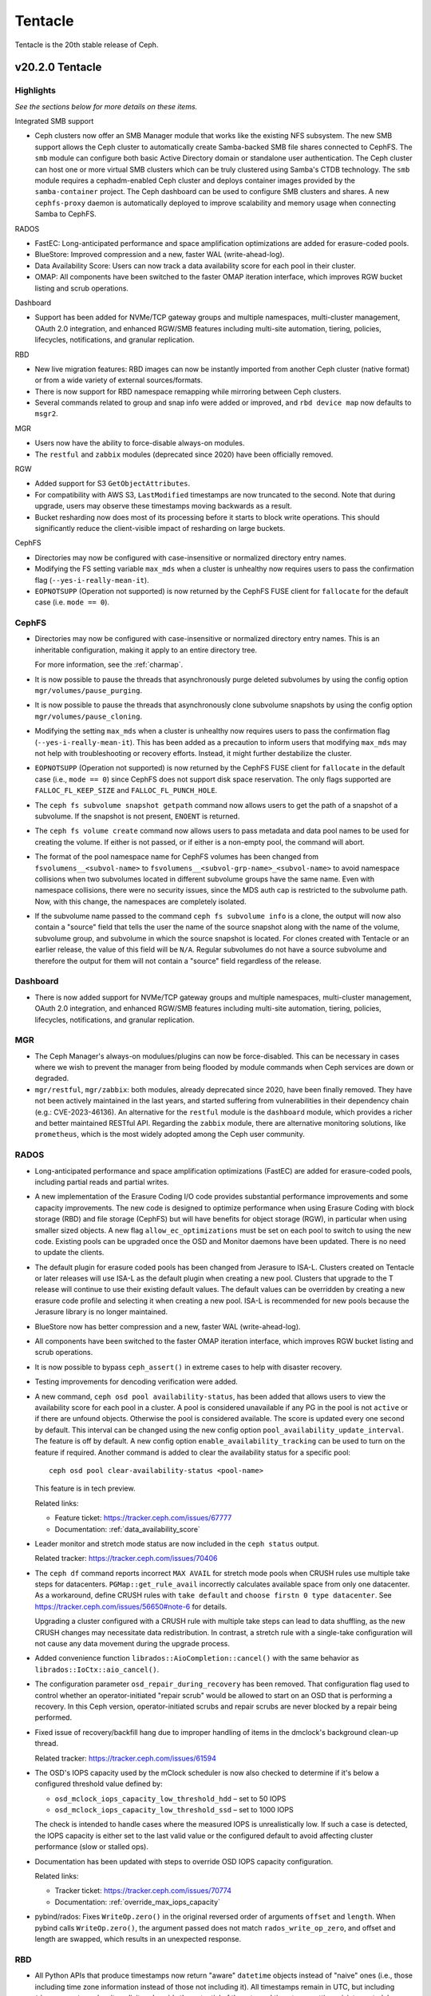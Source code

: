 ========
Tentacle
========

Tentacle is the 20th stable release of Ceph.

v20.2.0 Tentacle
================


Highlights
----------

*See the sections below for more details on these items.*

Integrated SMB support

* Ceph clusters now offer an SMB Manager module that works like the existing
  NFS subsystem. The new SMB support allows the Ceph cluster to automatically
  create Samba-backed SMB file shares connected to CephFS. The ``smb`` module
  can configure both basic Active Directory domain or standalone user
  authentication. The Ceph cluster can host one or more virtual SMB clusters
  which can be truly clustered using Samba's CTDB technology. The ``smb``
  module requires a cephadm-enabled Ceph cluster and deploys container images
  provided by the ``samba-container`` project. The Ceph dashboard can be used
  to configure SMB clusters and shares. A new ``cephfs-proxy`` daemon is
  automatically deployed to improve scalability and memory usage when connecting
  Samba to CephFS.

RADOS

* FastEC: Long-anticipated performance and space amplification
  optimizations are added for erasure-coded pools.
* BlueStore: Improved compression and a new, faster WAL (write-ahead-log).
* Data Availability Score: Users can now track a data availability score
  for each pool in their cluster.
* OMAP: All components have been switched to the faster OMAP iteration
  interface, which improves RGW bucket listing and scrub operations.

Dashboard

* Support has been added for NVMe/TCP gateway groups and multiple
  namespaces, multi-cluster management, OAuth 2.0 integration, and enhanced
  RGW/SMB features including multi-site automation, tiering, policies,
  lifecycles, notifications, and granular replication.

RBD

* New live migration features: RBD images can now be instantly imported
  from another Ceph cluster (native format) or from a wide variety of
  external sources/formats.
* There is now support for RBD namespace remapping while mirroring between
  Ceph clusters.
* Several commands related to group and snap info were added or improved,
  and ``rbd device map`` now defaults to ``msgr2``.

MGR

* Users now have the ability to force-disable always-on modules.
* The ``restful`` and ``zabbix`` modules (deprecated since 2020) have been
  officially removed.

RGW

* Added support for S3 ``GetObjectAttributes``.
* For compatibility with AWS S3, ``LastModified`` timestamps are now truncated
  to the second. Note that during upgrade, users may observe these timestamps
  moving backwards as a result.
* Bucket resharding now does most of its processing before it starts to block
  write operations. This should significantly reduce the client-visible impact
  of resharding on large buckets.

CephFS

* Directories may now be configured with case-insensitive or normalized
  directory entry names.
* Modifying the FS setting variable ``max_mds`` when a cluster is unhealthy
  now requires users to pass the confirmation flag (``--yes-i-really-mean-it``).
* ``EOPNOTSUPP`` (Operation not supported) is now returned by the CephFS FUSE
  client for ``fallocate`` for the default case (i.e. ``mode == 0``).

CephFS
------

* Directories may now be configured with case-insensitive or
  normalized directory entry names. This is an inheritable configuration,
  making it apply to an entire directory tree.

  For more information, see the :ref:`charmap`.

* It is now possible to pause the threads that asynchronously purge
  deleted subvolumes by using the config option
  ``mgr/volumes/pause_purging``.

* It is now possible to pause the threads that asynchronously clone
  subvolume snapshots by using the config option
  ``mgr/volumes/pause_cloning``.

* Modifying the setting ``max_mds`` when a cluster is
  unhealthy now requires users to pass the confirmation flag
  (``--yes-i-really-mean-it``). This has been added as a precaution to inform
  users that modifying ``max_mds`` may not help with troubleshooting or recovery
  efforts. Instead, it might further destabilize the cluster.

* ``EOPNOTSUPP`` (Operation not supported) is now returned by the CephFS
  FUSE client for ``fallocate`` in the default case (i.e., ``mode == 0``) since
  CephFS does not support disk space reservation. The only flags supported are
  ``FALLOC_FL_KEEP_SIZE`` and ``FALLOC_FL_PUNCH_HOLE``.

* The ``ceph fs subvolume snapshot getpath`` command now allows users
  to get the path of a snapshot of a subvolume. If the snapshot is not present,
  ``ENOENT`` is returned.

* The ``ceph fs volume create`` command now allows users to pass
  metadata and data pool names to be used for creating the volume. If either
  is not passed, or if either is a non-empty pool, the command will abort.

* The format of the pool namespace name for CephFS volumes has been changed
  from ``fsvolumens__<subvol-name>`` to
  ``fsvolumens__<subvol-grp-name>_<subvol-name>`` to avoid namespace collisions
  when two subvolumes located in different subvolume groups have the same name.
  Even with namespace collisions, there were no security issues, since the MDS
  auth cap is restricted to the subvolume path. Now, with this change, the
  namespaces are completely isolated.

* If the subvolume name passed to the command ``ceph fs subvolume info``
  is a clone, the output will now also contain a "source" field that tells the
  user the name of the source snapshot along with the name of the volume,
  subvolume group, and subvolume in which the source snapshot is located.
  For clones created with Tentacle or an earlier release, the value of this
  field will be ``N/A``. Regular subvolumes do not have a source subvolume and
  therefore the output for them will not contain a "source" field regardless of
  the release.

Dashboard
---------

* There is now added support for NVMe/TCP gateway groups and multiple
  namespaces, multi-cluster management, OAuth 2.0 integration, and enhanced
  RGW/SMB features including multi-site automation, tiering, policies,
  lifecycles, notifications, and granular replication.

MGR
---

* The Ceph Manager's always-on modulues/plugins can now be force-disabled.
  This can be necessary in cases where we wish to prevent the manager from being
  flooded by module commands when Ceph services are down or degraded.

* ``mgr/restful``, ``mgr/zabbix``: both modules, already deprecated since 2020, have been
  finally removed. They have not been actively maintained in the last years,
  and started suffering from vulnerabilities in their dependency chain (e.g.:
  CVE-2023-46136). An alternative for the ``restful`` module is the ``dashboard`` module,
  which provides a richer and better maintained RESTful API. Regarding the ``zabbix`` module,
  there are alternative monitoring solutions, like ``prometheus``, which is the most
  widely adopted among the Ceph user community.

RADOS
-----

* Long-anticipated performance and space amplification optimizations (FastEC)
  are added for erasure-coded pools, including partial reads and partial writes.

* A new implementation of the Erasure Coding I/O code provides substantial
  performance improvements and some capacity improvements. The new code is
  designed to optimize performance when using Erasure Coding with block storage
  (RBD) and file storage (CephFS) but will have benefits for object storage
  (RGW), in particular when using smaller sized objects. A new flag
  ``allow_ec_optimizations`` must be set on each pool to switch to using the
  new code. Existing pools can be upgraded once the OSD and Monitor daemons
  have been updated. There is no need to update the clients.

* The default plugin for erasure coded pools has been changed from Jerasure to
  ISA-L. Clusters created on Tentacle or later releases will use ISA-L as the
  default plugin when creating a new pool. Clusters that upgrade to the T release
  will continue to use their existing default values. The default values can be
  overridden by creating a new erasure code profile and selecting it when
  creating a new pool. ISA-L is recommended for new pools because the Jerasure
  library is no longer maintained.

* BlueStore now has better compression and a new, faster WAL (write-ahead-log).

* All components have been switched to the faster OMAP iteration interface, which
  improves RGW bucket listing and scrub operations.

* It is now possible to bypass ``ceph_assert()`` in extreme cases to help with
  disaster recovery.

* Testing improvements for dencoding verification were added.

* A new command, ``ceph osd pool availability-status``, has been added that
  allows users to view the availability score for each pool in a cluster. A pool
  is considered unavailable if any PG in the pool is not ``active`` or if
  there are unfound objects. Otherwise the pool is considered available. The
  score is updated every one second by default. This interval can be changed
  using the new config option ``pool_availability_update_interval``. The feature
  is off by default. A new config option ``enable_availability_tracking`` can be
  used to turn on the feature if required. Another command is added to clear the
  availability status for a specific pool:

  ::

    ceph osd pool clear-availability-status <pool-name>

  This feature is in tech preview.

  Related links:

  - Feature ticket: https://tracker.ceph.com/issues/67777
  - Documentation: :ref:`data_availability_score`

* Leader monitor and stretch mode status are now included in the ``ceph status``
  output.

  Related tracker: https://tracker.ceph.com/issues/70406

* The ``ceph df`` command reports incorrect ``MAX AVAIL`` for stretch mode pools
  when CRUSH rules use multiple take steps for datacenters. ``PGMap::get_rule_avail``
  incorrectly calculates available space from only one datacenter. As a workaround,
  define CRUSH rules with ``take default`` and ``choose firstn 0 type datacenter``.
  See https://tracker.ceph.com/issues/56650#note-6 for details.

  Upgrading a cluster configured with a CRUSH rule with multiple take steps can
  lead to data shuffling, as the new CRUSH changes may necessitate data
  redistribution. In contrast, a stretch rule with a single-take configuration
  will not cause any data movement during the upgrade process.

* Added convenience function ``librados::AioCompletion::cancel()`` with the same
  behavior as ``librados::IoCtx::aio_cancel()``.

* The configuration parameter ``osd_repair_during_recovery`` has been removed.
  That configuration flag used to control whether an operator-initiated "repair
  scrub" would be allowed to start on an OSD that is performing a recovery. In
  this Ceph version, operator-initiated scrubs and repair scrubs are never blocked
  by a repair being performed.

* Fixed issue of recovery/backfill hang due to improper handling of items in the
  dmclock's background clean-up thread.

  Related tracker: https://tracker.ceph.com/issues/61594

* The OSD's IOPS capacity used by the mClock scheduler is now also checked to
  determine if it's below a configured threshold value defined by:

  - ``osd_mclock_iops_capacity_low_threshold_hdd`` – set to 50 IOPS
  - ``osd_mclock_iops_capacity_low_threshold_ssd`` – set to 1000 IOPS

  The check is intended to handle cases where the measured IOPS is unrealistically
  low. If such a case is detected, the IOPS capacity is either set to the last
  valid value or the configured default to avoid affecting cluster performance
  (slow or stalled ops).

* Documentation has been updated with steps to override OSD IOPS capacity
  configuration.

  Related links:

  - Tracker ticket: https://tracker.ceph.com/issues/70774
  - Documentation: :ref:`override_max_iops_capacity`

* pybind/rados: Fixes ``WriteOp.zero()`` in the original reversed order of arguments
  ``offset`` and ``length``. When pybind calls ``WriteOp.zero()``, the argument passed
  does not match ``rados_write_op_zero``, and offset and length are swapped, which
  results in an unexpected response.

RBD
---

* All Python APIs that produce timestamps now return "aware" ``datetime``
  objects instead of "naive" ones (i.e., those including time zone information
  instead of those not including it). All timestamps remain in UTC, but
  including ``timezone.utc`` makes it explicit and avoids the potential of the
  returned timestamp getting misinterpreted. In Python 3, many ``datetime``
  methods treat "naive" ``datetime`` objects as local times.

* ``rbd group info`` and ``rbd group snap info`` commands are introduced to
  show information about a group and a group snapshot respectively.

* ``rbd group snap ls`` output now includes the group snapshot IDs. The header
  of the column showing the state of a group snapshot in the unformatted CLI
  output is changed from ``STATUS`` to ``STATE``. The state of a group snapshot
  that was shown as ``ok`` is now shown as ``complete``, which is more
  descriptive.

* Moving an image that is a member of a group to trash is no longer
  allowed. The ``rbd trash mv`` command now behaves the same way as ``rbd rm``
  in this scenario.

* Fetching the mirroring mode of an image is invalid if the image is
  disabled for mirroring. The public APIs -- C++ ``mirror_image_get_mode()``,
  C ``rbd_mirror_image_get_mode()``, and Python ``Image.mirror_image_get_mode()``
  -- will return ``EINVAL`` when mirroring is disabled.

* Promoting an image is invalid if the image is not enabled for mirroring.
  The public APIs -- C++ ``mirror_image_promote()``,
  C ``rbd_mirror_image_promote()``, and Python ``Image.mirror_image_promote()``
  -- will return EINVAL instead of ENOENT when mirroring is not enabled.

* Requesting a resync on an image is invalid if the image is not enabled
  for mirroring. The public APIs -- C++ ``mirror_image_resync()``,
  C ``rbd_mirror_image_resync()``, and Python ``Image.mirror_image_resync()``
  -- will return EINVAL instead of ENOENT when mirroring is not enabled.

RGW
---

* Multiple fixes: Lua scripts will no longer run uselessly against health checks,
  properly quoted ``ETag`` values returned by S3 ``CopyPart``, ``PostObject``, and
  ``CompleteMultipartUpload`` responses.

* IAM policy evaluation now supports conditions ``ArnEquals`` and ``ArnLike``,
  along with their ``Not`` and ``IfExists`` variants.

* Added BEAST frontend option ``so_reuseport`` which facilitates running multiple
  RGW instances on the same host by sharing a single TCP port.

* Replication policies now validate permissions using
  ``s3:ReplicateObject``, ``s3:ReplicateDelete``, and ``s3:ReplicateTags`` for
  destination buckets. For source buckets, both
  ``s3:GetObjectVersionForReplication`` and ``s3:GetObject(Version)`` are
  supported. Actions like ``s3:GetObjectAcl``, ``s3:GetObjectLegalHold``, and
  ``s3:GetObjectRetention`` are also considered when fetching the source object.
  Replication of tags is controlled by the
  ``s3:GetObject(Version)Tagging`` permission.

* Adding missing quotes to the ``ETag`` values returned by S3 ``CopyPart``,
  ``PostObject``, and ``CompleteMultipartUpload`` responses.

* ``PutObjectLockConfiguration`` can now be used to enable S3 Object Lock on an
  existing versioning-enabled bucket that was not created with Object Lock enabled.

* The ``x-amz-confirm-remove-self-bucket-access`` header is now supported by
  ``PutBucketPolicy``. Additionally, the root user will always have access to
  modify the bucket policy, even if the current policy explicitly denies access.

* Added support for the ``RestrictPublicBuckets`` property of the S3
  ``PublicAccessBlock`` configuration.

* The HeadBucket API now reports the ``X-RGW-Bytes-Used`` and ``X-RGW-Object-Count``
  headers only when the ``read-stats`` querystring is explicitly included in the
  API request.

Telemetry
---------

* The ``basic`` channel in telemetry now captures the ``ec_optimizations``
  flag, which will allow us to gauge feature adoption for the new
  FastEC improvements.
  To opt into telemetry, run ``ceph telemetry on``.

Crimson / Seastore
------------------

* Check out the latest news on Crimson here: https://ceph.io/en/news/crimson/

Upgrading from Reef or Squid
----------------------------

Before starting, ensure that your cluster is stable and healthy with no
``down``, ``recovering``, ``incomplete``, ``undersized`` or ``backfilling`` PGs.
You can temporarily disable the PG autoscaler for all pools during the upgrade
by running ``ceph osd pool set noautoscale`` before beginning, and if the
autoscaler is desired after completion, running ``ceph osd pool unset
noautoscale`` after upgrade success is confirmed.

.. note::

   You can monitor the progress of your upgrade at each stage with the ``ceph versions`` command, which will tell you what Ceph version(s) are running for each type of daemon.

Upgrading Cephadm Clusters
--------------------------

If your cluster is deployed with cephadm (first introduced in Octopus), then the upgrade process is entirely automated. To initiate the upgrade,

.. prompt:: bash #

    ceph orch upgrade start --image quay.io/ceph/ceph:v20.2.0

The same process is used to upgrade to future minor releases.

Upgrade progress can be monitored with

.. prompt:: bash #

    ceph orch upgrade status

Upgrade progress can also be monitored with ``ceph -s`` (which provides a simple progress bar) or more verbosely with

.. prompt:: bash #

    ceph -W cephadm

The upgrade can be paused or resumed with

.. prompt:: bash #

    ceph orch upgrade pause  # to pause
    ceph orch upgrade resume # to resume

or canceled with

.. prompt:: bash #

    ceph orch upgrade stop

Note that canceling the upgrade simply stops the process. There is no ability to downgrade back to Reef or Squid.

Upgrading Non-cephadm Clusters
------------------------------

.. note::

   1. If your cluster is running Reef (18.2.x) or later, you might choose
      to first convert it to use cephadm so that the upgrade to Tentacle is automated (see above).
      For more information, see https://docs.ceph.com/en/tentacle/cephadm/adoption/.

   2. If your cluster is running Reef (18.2.x) or later, systemd unit file
      names have changed to include the cluster fsid. To find the correct
      systemd unit file name for your cluster, run following command:

      ::

        systemctl -l | grep <daemon type>

      Example:

      .. prompt:: bash $

        systemctl -l | grep mon | grep active

      ::

        ceph-6ce0347c-314a-11ee-9b52-000af7995d6c@mon.f28-h21-000-r630.service                                           loaded active running   Ceph mon.f28-h21-000-r630 for 6ce0347c-314a-11ee-9b52-000af7995d6c

#. Set the ``noout`` flag for the duration of the upgrade. (Optional, but recommended.)

   .. prompt:: bash #

      ceph osd set noout

#. Upgrade Monitors by installing the new packages and restarting the Monitor daemons. For example, on each Monitor host

   .. prompt:: bash #

      systemctl restart ceph-mon.target

   Once all Monitors are up, verify that the Monitor upgrade is complete by looking for the ``tentacle`` string in the mon map. The command

   .. prompt:: bash #

      ceph mon dump | grep min_mon_release

   should report:

   .. prompt:: bash #

      min_mon_release 20 (tentacle)

   If it does not, that implies that one or more Monitors haven't been upgraded and restarted and/or the quorum does not include all Monitors.

#. Upgrade ``ceph-mgr`` daemons by installing the new packages and restarting all Manager daemons. For example, on each Manager host,

   .. prompt:: bash #

      systemctl restart ceph-mgr.target

   Verify the ``ceph-mgr`` daemons are running by checking ``ceph -s``:

   .. prompt:: bash #

      ceph -s

   ::

     ...
       services:
        mon: 3 daemons, quorum foo,bar,baz
        mgr: foo(active), standbys: bar, baz
     ...

#. Upgrade all OSDs by installing the new packages and restarting the ``ceph-osd`` daemons on all OSD hosts

   .. prompt:: bash #

      systemctl restart ceph-osd.target

#. Upgrade all CephFS MDS daemons. For each CephFS file system,

   #. Disable standby_replay:

      .. prompt:: bash #

         ceph fs set <fs_name> allow_standby_replay false

   #. Reduce the number of ranks to 1. (Make note of the original number of MDS daemons first if you plan to restore it later.)

      .. prompt:: bash #

         ceph status # ceph fs set <fs_name> max_mds 1

   #. Wait for the cluster to deactivate any non-zero ranks by periodically checking the status

      .. prompt:: bash #

         ceph status

   #. Take all standby MDS daemons offline on the appropriate hosts with

      .. prompt:: bash #

         systemctl stop ceph-mds@<daemon_name>

   #. Confirm that only one MDS is online and is rank 0 for your FS

      .. prompt:: bash #

         ceph status

   #. Upgrade the last remaining MDS daemon by installing the new packages and restarting the daemon

      .. prompt:: bash #

         systemctl restart ceph-mds.target

   #. Restart all standby MDS daemons that were taken offline

      .. prompt:: bash #

         systemctl start ceph-mds.target

   #. Restore the original value of ``max_mds`` for the volume

      .. prompt:: bash #

         ceph fs set <fs_name> max_mds <original_max_mds>

#. Upgrade all ``radosgw`` daemons by upgrading packages and restarting daemons on all hosts

   .. prompt:: bash #

      systemctl restart ceph-radosgw.target

#. Complete the upgrade by disallowing pre-Tentacle OSDs and enabling all new Tentacle-only functionality

   .. prompt:: bash #

      ceph osd require-osd-release tentacle

#. If you set ``noout`` at the beginning, be sure to clear it with

   .. prompt:: bash #

      ceph osd unset noout

#. Consider transitioning your cluster to use the cephadm deployment and orchestration framework to simplify
   cluster management and future upgrades. For more information on converting an existing cluster to cephadm,
   see :ref:`cephadm-adoption`.

Post-upgrade
------------

#. Verify the cluster is healthy with ``ceph health``.

#. Consider enabling the :ref:`telemetry` to send anonymized usage statistics
   and crash information to Ceph upstream developers. To see what would
   be reported without actually sending any information to anyone,

   .. prompt:: bash #

      ceph telemetry preview-all

   If you are comfortable with the data that is reported, you can opt-in to automatically report high-level cluster metadata with

   .. prompt:: bash #

      ceph telemetry on

   The public dashboard that aggregates Ceph telemetry can be found at https://telemetry-public.ceph.com/.

Upgrading from Pre-Reef Releases (like Quincy)
----------------------------------------------

You **must** first upgrade to Reef (18.2.z) or Squid (19.2.z) before upgrading to Tentacle.
